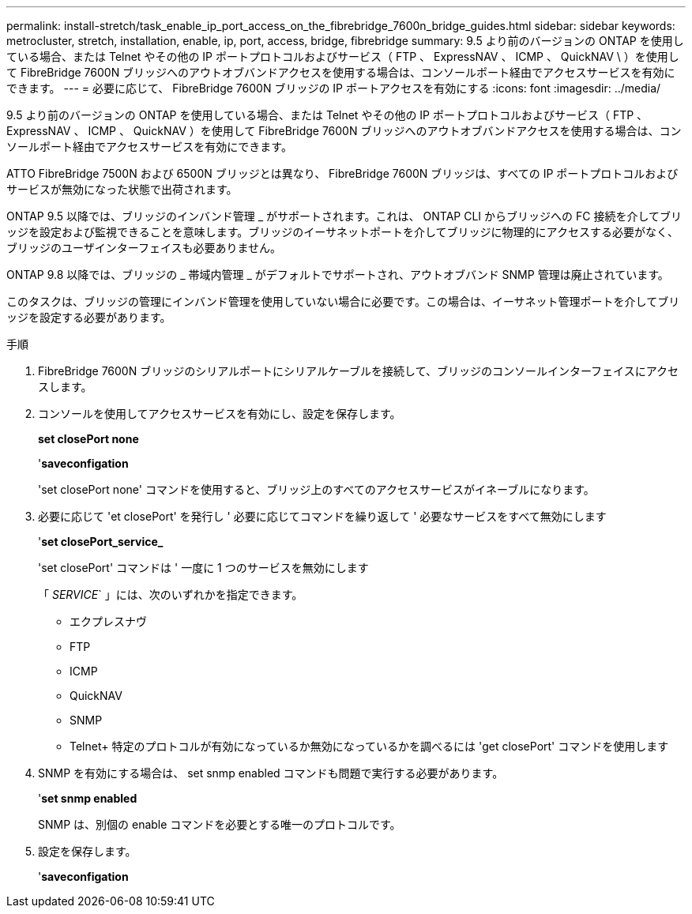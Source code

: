 ---
permalink: install-stretch/task_enable_ip_port_access_on_the_fibrebridge_7600n_bridge_guides.html 
sidebar: sidebar 
keywords: metrocluster, stretch, installation, enable, ip, port, access, bridge, fibrebridge 
summary: 9.5 より前のバージョンの ONTAP を使用している場合、または Telnet やその他の IP ポートプロトコルおよびサービス（ FTP 、 ExpressNAV 、 ICMP 、 QuickNAV \ ）を使用して FibreBridge 7600N ブリッジへのアウトオブバンドアクセスを使用する場合は、コンソールポート経由でアクセスサービスを有効にできます。 
---
= 必要に応じて、 FibreBridge 7600N ブリッジの IP ポートアクセスを有効にする
:icons: font
:imagesdir: ../media/


[role="lead"]
9.5 より前のバージョンの ONTAP を使用している場合、または Telnet やその他の IP ポートプロトコルおよびサービス（ FTP 、 ExpressNAV 、 ICMP 、 QuickNAV ）を使用して FibreBridge 7600N ブリッジへのアウトオブバンドアクセスを使用する場合は、コンソールポート経由でアクセスサービスを有効にできます。

ATTO FibreBridge 7500N および 6500N ブリッジとは異なり、 FibreBridge 7600N ブリッジは、すべての IP ポートプロトコルおよびサービスが無効になった状態で出荷されます。

ONTAP 9.5 以降では、ブリッジのインバンド管理 _ がサポートされます。これは、 ONTAP CLI からブリッジへの FC 接続を介してブリッジを設定および監視できることを意味します。ブリッジのイーサネットポートを介してブリッジに物理的にアクセスする必要がなく、ブリッジのユーザインターフェイスも必要ありません。

ONTAP 9.8 以降では、ブリッジの _ 帯域内管理 _ がデフォルトでサポートされ、アウトオブバンド SNMP 管理は廃止されています。

このタスクは、ブリッジの管理にインバンド管理を使用していない場合に必要です。この場合は、イーサネット管理ポートを介してブリッジを設定する必要があります。

.手順
. FibreBridge 7600N ブリッジのシリアルポートにシリアルケーブルを接続して、ブリッジのコンソールインターフェイスにアクセスします。
. コンソールを使用してアクセスサービスを有効にし、設定を保存します。
+
*set closePort none*

+
'*saveconfigation*

+
'set closePort none' コマンドを使用すると、ブリッジ上のすべてのアクセスサービスがイネーブルになります。

. 必要に応じて 'et closePort' を発行し ' 必要に応じてコマンドを繰り返して ' 必要なサービスをすべて無効にします
+
'*set closePort_service_*

+
'set closePort' コマンドは ' 一度に 1 つのサービスを無効にします

+
「 _SERVICE_` 」には、次のいずれかを指定できます。

+
** エクプレスナヴ
** FTP
** ICMP
** QuickNAV
** SNMP
** Telnet+ 特定のプロトコルが有効になっているか無効になっているかを調べるには 'get closePort' コマンドを使用します


. SNMP を有効にする場合は、 set snmp enabled コマンドも問題で実行する必要があります。
+
'*set snmp enabled*

+
SNMP は、別個の enable コマンドを必要とする唯一のプロトコルです。

. 設定を保存します。
+
'*saveconfigation*



